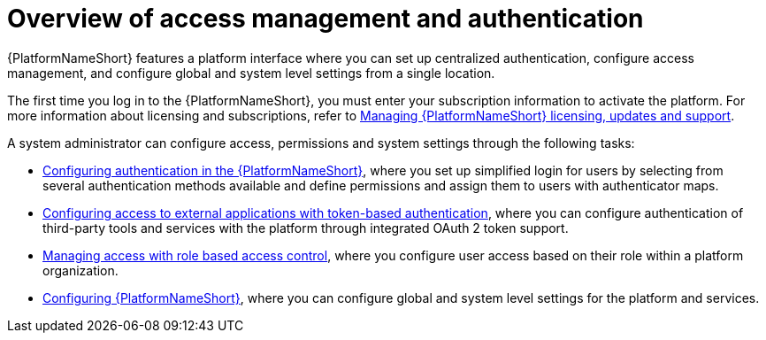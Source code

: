 :_mod-docs-content-type: CONCEPT

[id="gw-overview-access-auth"]

= Overview of access management and authentication

{PlatformNameShort} features a platform interface where you can set up centralized authentication, configure access management, and configure global and system level settings from a single location.

The first time you log in to the {PlatformNameShort}, you must enter your subscription information to activate the platform. For more information about licensing and subscriptions, refer to link:{URLCentralAuth}/assembly-gateway-licensing[Managing {PlatformNameShort} licensing, updates and support]. 

A system administrator can configure access, permissions and system settings through the following tasks:

* xref:gw-configure-authentication[Configuring authentication in the {PlatformNameShort}], where you set up simplified login for users by selecting from several authentication methods available and define permissions and assign them to users with authenticator maps.

* xref:gw-token-based-authentication[Configuring access to external applications with token-based authentication], where you can configure authentication of third-party tools and services with the platform through integrated OAuth 2 token support.

* xref:gw-managing-access[Managing access with role based access control], where you configure user access based on their role within a platform organization.

* xref:assembly-gw-settings[Configuring {PlatformNameShort}], where you can configure global and system level settings for the platform and services.